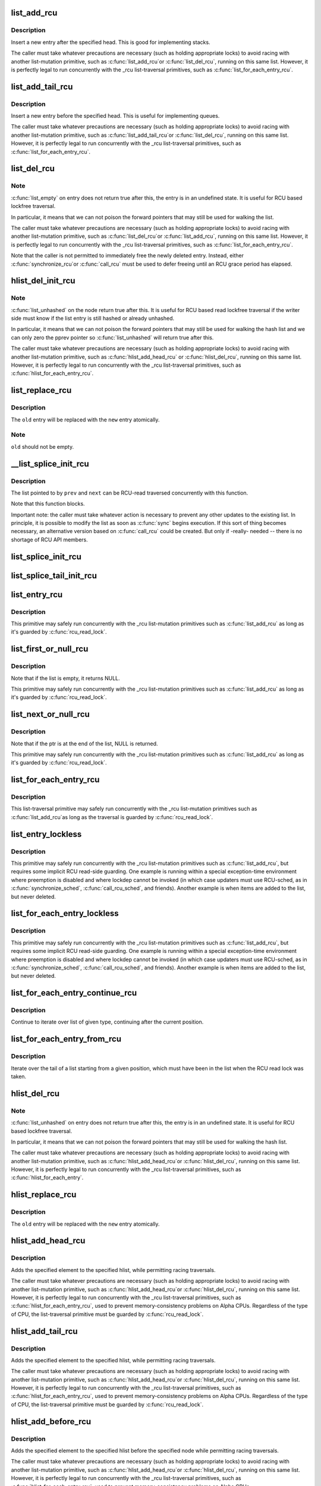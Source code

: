 .. -*- coding: utf-8; mode: rst -*-
.. src-file: include/linux/rculist.h

.. _`list_add_rcu`:

list_add_rcu
============

.. c:function:: void list_add_rcu(struct list_head *new, struct list_head *head)

    add a new entry to rcu-protected list

    :param struct list_head \*new:
        new entry to be added

    :param struct list_head \*head:
        list head to add it after

.. _`list_add_rcu.description`:

Description
-----------

Insert a new entry after the specified head.
This is good for implementing stacks.

The caller must take whatever precautions are necessary
(such as holding appropriate locks) to avoid racing
with another list-mutation primitive, such as \ :c:func:`list_add_rcu`\ 
or \ :c:func:`list_del_rcu`\ , running on this same list.
However, it is perfectly legal to run concurrently with
the _rcu list-traversal primitives, such as
\ :c:func:`list_for_each_entry_rcu`\ .

.. _`list_add_tail_rcu`:

list_add_tail_rcu
=================

.. c:function:: void list_add_tail_rcu(struct list_head *new, struct list_head *head)

    add a new entry to rcu-protected list

    :param struct list_head \*new:
        new entry to be added

    :param struct list_head \*head:
        list head to add it before

.. _`list_add_tail_rcu.description`:

Description
-----------

Insert a new entry before the specified head.
This is useful for implementing queues.

The caller must take whatever precautions are necessary
(such as holding appropriate locks) to avoid racing
with another list-mutation primitive, such as \ :c:func:`list_add_tail_rcu`\ 
or \ :c:func:`list_del_rcu`\ , running on this same list.
However, it is perfectly legal to run concurrently with
the _rcu list-traversal primitives, such as
\ :c:func:`list_for_each_entry_rcu`\ .

.. _`list_del_rcu`:

list_del_rcu
============

.. c:function:: void list_del_rcu(struct list_head *entry)

    deletes entry from list without re-initialization

    :param struct list_head \*entry:
        the element to delete from the list.

.. _`list_del_rcu.note`:

Note
----

\ :c:func:`list_empty`\  on entry does not return true after this,
the entry is in an undefined state. It is useful for RCU based
lockfree traversal.

In particular, it means that we can not poison the forward
pointers that may still be used for walking the list.

The caller must take whatever precautions are necessary
(such as holding appropriate locks) to avoid racing
with another list-mutation primitive, such as \ :c:func:`list_del_rcu`\ 
or \ :c:func:`list_add_rcu`\ , running on this same list.
However, it is perfectly legal to run concurrently with
the _rcu list-traversal primitives, such as
\ :c:func:`list_for_each_entry_rcu`\ .

Note that the caller is not permitted to immediately free
the newly deleted entry.  Instead, either \ :c:func:`synchronize_rcu`\ 
or \ :c:func:`call_rcu`\  must be used to defer freeing until an RCU
grace period has elapsed.

.. _`hlist_del_init_rcu`:

hlist_del_init_rcu
==================

.. c:function:: void hlist_del_init_rcu(struct hlist_node *n)

    deletes entry from hash list with re-initialization

    :param struct hlist_node \*n:
        the element to delete from the hash list.

.. _`hlist_del_init_rcu.note`:

Note
----

\ :c:func:`list_unhashed`\  on the node return true after this. It is
useful for RCU based read lockfree traversal if the writer side
must know if the list entry is still hashed or already unhashed.

In particular, it means that we can not poison the forward pointers
that may still be used for walking the hash list and we can only
zero the pprev pointer so \ :c:func:`list_unhashed`\  will return true after
this.

The caller must take whatever precautions are necessary (such as
holding appropriate locks) to avoid racing with another
list-mutation primitive, such as \ :c:func:`hlist_add_head_rcu`\  or
\ :c:func:`hlist_del_rcu`\ , running on this same list.  However, it is
perfectly legal to run concurrently with the _rcu list-traversal
primitives, such as \ :c:func:`hlist_for_each_entry_rcu`\ .

.. _`list_replace_rcu`:

list_replace_rcu
================

.. c:function:: void list_replace_rcu(struct list_head *old, struct list_head *new)

    replace old entry by new one

    :param struct list_head \*old:
        the element to be replaced

    :param struct list_head \*new:
        the new element to insert

.. _`list_replace_rcu.description`:

Description
-----------

The \ ``old``\  entry will be replaced with the \ ``new``\  entry atomically.

.. _`list_replace_rcu.note`:

Note
----

\ ``old``\  should not be empty.

.. _`__list_splice_init_rcu`:

__list_splice_init_rcu
======================

.. c:function:: void __list_splice_init_rcu(struct list_head *list, struct list_head *prev, struct list_head *next, void (*sync)(void))

    join an RCU-protected list into an existing list.

    :param struct list_head \*list:
        the RCU-protected list to splice

    :param struct list_head \*prev:
        points to the last element of the existing list

    :param struct list_head \*next:
        points to the first element of the existing list

    :param void (\*sync)(void):
        function to sync: \ :c:func:`synchronize_rcu`\ , \ :c:func:`synchronize_sched`\ , ...

.. _`__list_splice_init_rcu.description`:

Description
-----------

The list pointed to by \ ``prev``\  and \ ``next``\  can be RCU-read traversed
concurrently with this function.

Note that this function blocks.

Important note: the caller must take whatever action is necessary to prevent
any other updates to the existing list.  In principle, it is possible to
modify the list as soon as \ :c:func:`sync`\  begins execution. If this sort of thing
becomes necessary, an alternative version based on \ :c:func:`call_rcu`\  could be
created.  But only if -really- needed -- there is no shortage of RCU API
members.

.. _`list_splice_init_rcu`:

list_splice_init_rcu
====================

.. c:function:: void list_splice_init_rcu(struct list_head *list, struct list_head *head, void (*sync)(void))

    splice an RCU-protected list into an existing list, designed for stacks.

    :param struct list_head \*list:
        the RCU-protected list to splice

    :param struct list_head \*head:
        the place in the existing list to splice the first list into

    :param void (\*sync)(void):
        function to sync: \ :c:func:`synchronize_rcu`\ , \ :c:func:`synchronize_sched`\ , ...

.. _`list_splice_tail_init_rcu`:

list_splice_tail_init_rcu
=========================

.. c:function:: void list_splice_tail_init_rcu(struct list_head *list, struct list_head *head, void (*sync)(void))

    splice an RCU-protected list into an existing list, designed for queues.

    :param struct list_head \*list:
        the RCU-protected list to splice

    :param struct list_head \*head:
        the place in the existing list to splice the first list into

    :param void (\*sync)(void):
        function to sync: \ :c:func:`synchronize_rcu`\ , \ :c:func:`synchronize_sched`\ , ...

.. _`list_entry_rcu`:

list_entry_rcu
==============

.. c:function::  list_entry_rcu( ptr,  type,  member)

    get the struct for this entry

    :param  ptr:
        the \ :c:type:`struct list_head <list_head>`\  pointer.

    :param  type:
        the type of the struct this is embedded in.

    :param  member:
        the name of the list_head within the struct.

.. _`list_entry_rcu.description`:

Description
-----------

This primitive may safely run concurrently with the _rcu list-mutation
primitives such as \ :c:func:`list_add_rcu`\  as long as it's guarded by \ :c:func:`rcu_read_lock`\ .

.. _`list_first_or_null_rcu`:

list_first_or_null_rcu
======================

.. c:function::  list_first_or_null_rcu( ptr,  type,  member)

    get the first element from a list

    :param  ptr:
        the list head to take the element from.

    :param  type:
        the type of the struct this is embedded in.

    :param  member:
        the name of the list_head within the struct.

.. _`list_first_or_null_rcu.description`:

Description
-----------

Note that if the list is empty, it returns NULL.

This primitive may safely run concurrently with the _rcu list-mutation
primitives such as \ :c:func:`list_add_rcu`\  as long as it's guarded by \ :c:func:`rcu_read_lock`\ .

.. _`list_next_or_null_rcu`:

list_next_or_null_rcu
=====================

.. c:function::  list_next_or_null_rcu( head,  ptr,  type,  member)

    get the first element from a list

    :param  head:
        the head for the list.

    :param  ptr:
        the list head to take the next element from.

    :param  type:
        the type of the struct this is embedded in.

    :param  member:
        the name of the list_head within the struct.

.. _`list_next_or_null_rcu.description`:

Description
-----------

Note that if the ptr is at the end of the list, NULL is returned.

This primitive may safely run concurrently with the _rcu list-mutation
primitives such as \ :c:func:`list_add_rcu`\  as long as it's guarded by \ :c:func:`rcu_read_lock`\ .

.. _`list_for_each_entry_rcu`:

list_for_each_entry_rcu
=======================

.. c:function::  list_for_each_entry_rcu( pos,  head,  member)

    iterate over rcu list of given type

    :param  pos:
        the type * to use as a loop cursor.

    :param  head:
        the head for your list.

    :param  member:
        the name of the list_head within the struct.

.. _`list_for_each_entry_rcu.description`:

Description
-----------

This list-traversal primitive may safely run concurrently with
the _rcu list-mutation primitives such as \ :c:func:`list_add_rcu`\ 
as long as the traversal is guarded by \ :c:func:`rcu_read_lock`\ .

.. _`list_entry_lockless`:

list_entry_lockless
===================

.. c:function::  list_entry_lockless( ptr,  type,  member)

    get the struct for this entry

    :param  ptr:
        the \ :c:type:`struct list_head <list_head>`\  pointer.

    :param  type:
        the type of the struct this is embedded in.

    :param  member:
        the name of the list_head within the struct.

.. _`list_entry_lockless.description`:

Description
-----------

This primitive may safely run concurrently with the _rcu list-mutation
primitives such as \ :c:func:`list_add_rcu`\ , but requires some implicit RCU
read-side guarding.  One example is running within a special
exception-time environment where preemption is disabled and where
lockdep cannot be invoked (in which case updaters must use RCU-sched,
as in \ :c:func:`synchronize_sched`\ , \ :c:func:`call_rcu_sched`\ , and friends).  Another
example is when items are added to the list, but never deleted.

.. _`list_for_each_entry_lockless`:

list_for_each_entry_lockless
============================

.. c:function::  list_for_each_entry_lockless( pos,  head,  member)

    iterate over rcu list of given type

    :param  pos:
        the type * to use as a loop cursor.

    :param  head:
        the head for your list.

    :param  member:
        the name of the list_struct within the struct.

.. _`list_for_each_entry_lockless.description`:

Description
-----------

This primitive may safely run concurrently with the _rcu list-mutation
primitives such as \ :c:func:`list_add_rcu`\ , but requires some implicit RCU
read-side guarding.  One example is running within a special
exception-time environment where preemption is disabled and where
lockdep cannot be invoked (in which case updaters must use RCU-sched,
as in \ :c:func:`synchronize_sched`\ , \ :c:func:`call_rcu_sched`\ , and friends).  Another
example is when items are added to the list, but never deleted.

.. _`list_for_each_entry_continue_rcu`:

list_for_each_entry_continue_rcu
================================

.. c:function::  list_for_each_entry_continue_rcu( pos,  head,  member)

    continue iteration over list of given type

    :param  pos:
        the type * to use as a loop cursor.

    :param  head:
        the head for your list.

    :param  member:
        the name of the list_head within the struct.

.. _`list_for_each_entry_continue_rcu.description`:

Description
-----------

Continue to iterate over list of given type, continuing after
the current position.

.. _`list_for_each_entry_from_rcu`:

list_for_each_entry_from_rcu
============================

.. c:function::  list_for_each_entry_from_rcu( pos,  head,  member)

    iterate over a list from current point

    :param  pos:
        the type * to use as a loop cursor.

    :param  head:
        the head for your list.

    :param  member:
        the name of the list_node within the struct.

.. _`list_for_each_entry_from_rcu.description`:

Description
-----------

Iterate over the tail of a list starting from a given position,
which must have been in the list when the RCU read lock was taken.

.. _`hlist_del_rcu`:

hlist_del_rcu
=============

.. c:function:: void hlist_del_rcu(struct hlist_node *n)

    deletes entry from hash list without re-initialization

    :param struct hlist_node \*n:
        the element to delete from the hash list.

.. _`hlist_del_rcu.note`:

Note
----

\ :c:func:`list_unhashed`\  on entry does not return true after this,
the entry is in an undefined state. It is useful for RCU based
lockfree traversal.

In particular, it means that we can not poison the forward
pointers that may still be used for walking the hash list.

The caller must take whatever precautions are necessary
(such as holding appropriate locks) to avoid racing
with another list-mutation primitive, such as \ :c:func:`hlist_add_head_rcu`\ 
or \ :c:func:`hlist_del_rcu`\ , running on this same list.
However, it is perfectly legal to run concurrently with
the _rcu list-traversal primitives, such as
\ :c:func:`hlist_for_each_entry`\ .

.. _`hlist_replace_rcu`:

hlist_replace_rcu
=================

.. c:function:: void hlist_replace_rcu(struct hlist_node *old, struct hlist_node *new)

    replace old entry by new one

    :param struct hlist_node \*old:
        the element to be replaced

    :param struct hlist_node \*new:
        the new element to insert

.. _`hlist_replace_rcu.description`:

Description
-----------

The \ ``old``\  entry will be replaced with the \ ``new``\  entry atomically.

.. _`hlist_add_head_rcu`:

hlist_add_head_rcu
==================

.. c:function:: void hlist_add_head_rcu(struct hlist_node *n, struct hlist_head *h)

    :param struct hlist_node \*n:
        the element to add to the hash list.

    :param struct hlist_head \*h:
        the list to add to.

.. _`hlist_add_head_rcu.description`:

Description
-----------

Adds the specified element to the specified hlist,
while permitting racing traversals.

The caller must take whatever precautions are necessary
(such as holding appropriate locks) to avoid racing
with another list-mutation primitive, such as \ :c:func:`hlist_add_head_rcu`\ 
or \ :c:func:`hlist_del_rcu`\ , running on this same list.
However, it is perfectly legal to run concurrently with
the _rcu list-traversal primitives, such as
\ :c:func:`hlist_for_each_entry_rcu`\ , used to prevent memory-consistency
problems on Alpha CPUs.  Regardless of the type of CPU, the
list-traversal primitive must be guarded by \ :c:func:`rcu_read_lock`\ .

.. _`hlist_add_tail_rcu`:

hlist_add_tail_rcu
==================

.. c:function:: void hlist_add_tail_rcu(struct hlist_node *n, struct hlist_head *h)

    :param struct hlist_node \*n:
        the element to add to the hash list.

    :param struct hlist_head \*h:
        the list to add to.

.. _`hlist_add_tail_rcu.description`:

Description
-----------

Adds the specified element to the specified hlist,
while permitting racing traversals.

The caller must take whatever precautions are necessary
(such as holding appropriate locks) to avoid racing
with another list-mutation primitive, such as \ :c:func:`hlist_add_head_rcu`\ 
or \ :c:func:`hlist_del_rcu`\ , running on this same list.
However, it is perfectly legal to run concurrently with
the _rcu list-traversal primitives, such as
\ :c:func:`hlist_for_each_entry_rcu`\ , used to prevent memory-consistency
problems on Alpha CPUs.  Regardless of the type of CPU, the
list-traversal primitive must be guarded by \ :c:func:`rcu_read_lock`\ .

.. _`hlist_add_before_rcu`:

hlist_add_before_rcu
====================

.. c:function:: void hlist_add_before_rcu(struct hlist_node *n, struct hlist_node *next)

    :param struct hlist_node \*n:
        the new element to add to the hash list.

    :param struct hlist_node \*next:
        the existing element to add the new element before.

.. _`hlist_add_before_rcu.description`:

Description
-----------

Adds the specified element to the specified hlist
before the specified node while permitting racing traversals.

The caller must take whatever precautions are necessary
(such as holding appropriate locks) to avoid racing
with another list-mutation primitive, such as \ :c:func:`hlist_add_head_rcu`\ 
or \ :c:func:`hlist_del_rcu`\ , running on this same list.
However, it is perfectly legal to run concurrently with
the _rcu list-traversal primitives, such as
\ :c:func:`hlist_for_each_entry_rcu`\ , used to prevent memory-consistency
problems on Alpha CPUs.

.. _`hlist_add_behind_rcu`:

hlist_add_behind_rcu
====================

.. c:function:: void hlist_add_behind_rcu(struct hlist_node *n, struct hlist_node *prev)

    :param struct hlist_node \*n:
        the new element to add to the hash list.

    :param struct hlist_node \*prev:
        the existing element to add the new element after.

.. _`hlist_add_behind_rcu.description`:

Description
-----------

Adds the specified element to the specified hlist
after the specified node while permitting racing traversals.

The caller must take whatever precautions are necessary
(such as holding appropriate locks) to avoid racing
with another list-mutation primitive, such as \ :c:func:`hlist_add_head_rcu`\ 
or \ :c:func:`hlist_del_rcu`\ , running on this same list.
However, it is perfectly legal to run concurrently with
the _rcu list-traversal primitives, such as
\ :c:func:`hlist_for_each_entry_rcu`\ , used to prevent memory-consistency
problems on Alpha CPUs.

.. _`hlist_for_each_entry_rcu`:

hlist_for_each_entry_rcu
========================

.. c:function::  hlist_for_each_entry_rcu( pos,  head,  member)

    iterate over rcu list of given type

    :param  pos:
        the type * to use as a loop cursor.

    :param  head:
        the head for your list.

    :param  member:
        the name of the hlist_node within the struct.

.. _`hlist_for_each_entry_rcu.description`:

Description
-----------

This list-traversal primitive may safely run concurrently with
the _rcu list-mutation primitives such as \ :c:func:`hlist_add_head_rcu`\ 
as long as the traversal is guarded by \ :c:func:`rcu_read_lock`\ .

.. _`hlist_for_each_entry_rcu_notrace`:

hlist_for_each_entry_rcu_notrace
================================

.. c:function::  hlist_for_each_entry_rcu_notrace( pos,  head,  member)

    iterate over rcu list of given type (for tracing)

    :param  pos:
        the type * to use as a loop cursor.

    :param  head:
        the head for your list.

    :param  member:
        the name of the hlist_node within the struct.

.. _`hlist_for_each_entry_rcu_notrace.description`:

Description
-----------

This list-traversal primitive may safely run concurrently with
the _rcu list-mutation primitives such as \ :c:func:`hlist_add_head_rcu`\ 
as long as the traversal is guarded by \ :c:func:`rcu_read_lock`\ .

This is the same as \ :c:func:`hlist_for_each_entry_rcu`\  except that it does
not do any RCU debugging or tracing.

.. _`hlist_for_each_entry_rcu_bh`:

hlist_for_each_entry_rcu_bh
===========================

.. c:function::  hlist_for_each_entry_rcu_bh( pos,  head,  member)

    iterate over rcu list of given type

    :param  pos:
        the type * to use as a loop cursor.

    :param  head:
        the head for your list.

    :param  member:
        the name of the hlist_node within the struct.

.. _`hlist_for_each_entry_rcu_bh.description`:

Description
-----------

This list-traversal primitive may safely run concurrently with
the _rcu list-mutation primitives such as \ :c:func:`hlist_add_head_rcu`\ 
as long as the traversal is guarded by \ :c:func:`rcu_read_lock`\ .

.. _`hlist_for_each_entry_continue_rcu`:

hlist_for_each_entry_continue_rcu
=================================

.. c:function::  hlist_for_each_entry_continue_rcu( pos,  member)

    iterate over a hlist continuing after current point

    :param  pos:
        the type * to use as a loop cursor.

    :param  member:
        the name of the hlist_node within the struct.

.. _`hlist_for_each_entry_continue_rcu_bh`:

hlist_for_each_entry_continue_rcu_bh
====================================

.. c:function::  hlist_for_each_entry_continue_rcu_bh( pos,  member)

    iterate over a hlist continuing after current point

    :param  pos:
        the type * to use as a loop cursor.

    :param  member:
        the name of the hlist_node within the struct.

.. _`hlist_for_each_entry_from_rcu`:

hlist_for_each_entry_from_rcu
=============================

.. c:function::  hlist_for_each_entry_from_rcu( pos,  member)

    iterate over a hlist continuing from current point

    :param  pos:
        the type * to use as a loop cursor.

    :param  member:
        the name of the hlist_node within the struct.

.. This file was automatic generated / don't edit.

